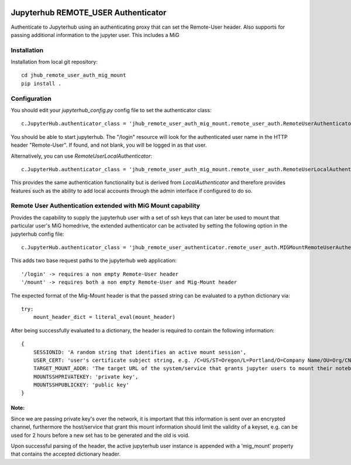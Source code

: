 .. image:: https://travis-ci.org/rasmunk/jhub_remote_user_authenticator.svg?branch=master
    :target: https://travis-ci.org/rasmunk/jhub_remote_user_authenticator

====================================
Jupyterhub REMOTE_USER Authenticator
====================================

Authenticate to Jupyterhub using an authenticating proxy that can set
the Remote-User header.
Also supports for passing additional information to the jupyter user.
This includes a MiG

------------
Installation
------------

Installation from local git repository::

    cd jhub_remote_user_auth_mig_mount
    pip install .

-------------
Configuration
-------------

You should edit your `jupyterhub_config.py` config file to set the
authenticator class::

    c.JupyterHub.authenticator_class = 'jhub_remote_user_auth_mig_mount.remote_user_auth.RemoteUserAuthenticator'

You should be able to start jupyterhub.  The "/login" resource
will look for the authenticated user name in the HTTP header "Remote-User".
If found, and not blank, you will be logged in as that user.

Alternatively, you can use `RemoteUserLocalAuthenticator`::

    c.JupyterHub.authenticator_class = 'jhub_remote_user_auth_mig_mount.remote_user_auth.RemoteUserLocalAuthenticator'

This provides the same authentication functionality but is derived from
`LocalAuthenticator` and therefore provides features such as the ability
to add local accounts through the admin interface if configured to do so.

-------------------------------------------------------------
Remote User Authentication extended with MiG Mount capability
-------------------------------------------------------------

Provides the capability to supply the jupyterhub user with a set of ssh keys that can later be used to mount that particular user's MiG homedrive, the extended authenticator can be activated by setting the following option in the jupyterhub config file::

    c.JupyterHub.authenticator_class = 'jhub_remote_user_authenticator.remote_user_auth.MIGMountRemoteUserAuthenticator'
    
This adds two base request paths to the jupyterhub web application::

'/login' -> requires a non empty Remote-User header
'/mount' -> requires both a non empty Remote-User and Mig-Mount header

The expected format of the Mig-Mount header is that the passed string can be evaluated to a python dictionary via::

            try:
                mount_header_dict = literal_eval(mount_header)

After being successfully evaluated to a dictionary, the header is required to contain the following information::

    {
        SESSIONID: 'A random string that identifies an active mount session',
        USER_CERT: 'user's certificate subject string, e.g. /C=US/ST=Oregon/L=Portland/O=Company Name/OU=Org/CN=www.example.com',
        TARGET_MOUNT_ADDR: 'The target URL of the system/service that grants jupyter users to mount their notebook against, e.g @idmc.dk:',
        MOUNTSSHPRIVATEKEY: 'private key',
        MOUNTSSHPUBLICKEY: 'public key'
    }

Note:
=====
Since we are passing private key's over the network, it is important that this information is sent over an encrypted channel, furthermore the host/service that grant this mount information should limit the validity of a keyset, e.g. can be used for 2 hours before a new set has to be generated and the old is void.

Upon successful parsing of the header, the active jupyterhub user instance is appended with a 'mig_mount' property that contains the accepted dictionary header.
